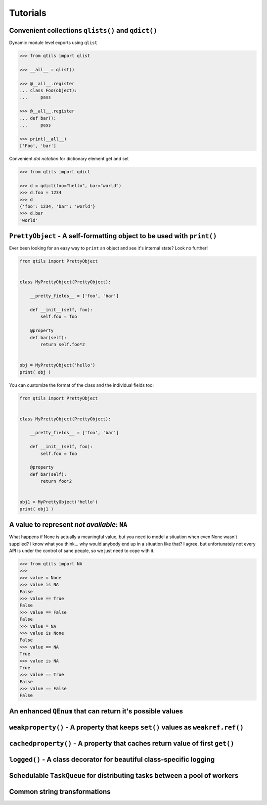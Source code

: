 
.. _tut_index:

Tutorials
----------



Convenient collections ``qlists()`` and ``qdict()``
~~~~~~~~~~~~~~~~~~~~~~~~~~~~~~~~~~~~~~~~~~~~~~~~~~~~~~~~~

Dynamic module level exports using ``qlist``

.. code-block:: python

    >>> from qtils import qlist

    >>> __all__ = qlist()

    >>> @__all__.register
    ... class Foo(object):
    ...     pass

    >>> @__all__.register
    ... def bar():
    ...     pass
    
    >>> print(__all__)
    ['Foo', 'bar']


Convenient `dot notation` for dictionary element get and set


.. code-block:: python

    >>> from qtils import qdict

    >>> d = qdict(foo="hello", bar="world")
    >>> d.foo = 1234
    >>> d
    {'foo': 1234, 'bar': 'world'}
    >>> d.bar
    'world'



``PrettyObject`` - A self-formatting object to be used with ``print()``
~~~~~~~~~~~~~~~~~~~~~~~~~~~~~~~~~~~~~~~~~~~~~~~~~~~~~~~~~~~~~~~~~~~~~~~~~~~

Ever been looking for an easy way to ``print`` an object and see it's internal state? Look no further!

.. code-block:: python

    from qtils import PrettyObject


    class MyPrettyObject(PrettyObject):

        __pretty_fields__ = ['foo', 'bar']

        def __init__(self, foo):
            self.foo = foo

        @property
        def bar(self):
            return self.foo*2


    obj = MyPrettyObject('hello')
    print( obj )


You can customize the format of the class and the individual fields too:


.. code-block:: python

    from qtils import PrettyObject


    class MyPrettyObject(PrettyObject):

        __pretty_fields__ = ['foo', 'bar']

        def __init__(self, foo):
            self.foo = foo

        @property
        def bar(self):
            return foo*2


    obj1 = MyPrettyObject('hello')
    print( obj1 )




A value to represent `not available`: ``NA``
~~~~~~~~~~~~~~~~~~~~~~~~~~~~~~~~~~~~~~~~~~~~~~~~~~~~~~~~~~~~~~~~~~~~~~~~~~~~~~~~~~~~~~~~~

What happens if None is actually a meaningful value, but you need to model a situation when even None 
wasn't supplied? I know what you think... why would anybody end up in a situation like that? I agree, but 
unfortunately not every API is under the control of sane people, so we just need to cope with it.


.. code-block:: python

    >>> from qtils import NA
    >>> 
    >>> value = None
    >>> value is NA
    False
    >>> value == True
    False
    >>> value == False
    False
    >>> value = NA
    >>> value is None
    False
    >>> value == NA
    True
    >>> value is NA
    True
    >>> value == True
    False
    >>> value == False
    False



An enhanced ``QEnum`` that can return it's possible values
~~~~~~~~~~~~~~~~~~~~~~~~~~~~~~~~~~~~~~~~~~~~~~~~~~~~~~~~~~~~~~~~~~~~~~~~~~~~~~~~~~~~~~~~~





``weakproperty()`` - A property that keeps ``set()`` values as ``weakref.ref()``
~~~~~~~~~~~~~~~~~~~~~~~~~~~~~~~~~~~~~~~~~~~~~~~~~~~~~~~~~~~~~~~~~~~~~~~~~~~~~~~~~~~~~~~~~



``cachedproperty()`` - A property that caches return value of first ``get()``
~~~~~~~~~~~~~~~~~~~~~~~~~~~~~~~~~~~~~~~~~~~~~~~~~~~~~~~~~~~~~~~~~~~~~~~~~~~~~~~~~~~~~~~~~



``logged()`` - A class decorator for beautiful class-specific logging
~~~~~~~~~~~~~~~~~~~~~~~~~~~~~~~~~~~~~~~~~~~~~~~~~~~~~~~~~~~~~~~~~~~~~~~~~~~~~~~~~~~~~~~~~



Schedulable ``TaskQueue`` for distributing tasks between a pool of workers
~~~~~~~~~~~~~~~~~~~~~~~~~~~~~~~~~~~~~~~~~~~~~~~~~~~~~~~~~~~~~~~~~~~~~~~~~~~~~~~~~~~~~~~~~




Common string transformations
~~~~~~~~~~~~~~~~~~~~~~~~~~~~~~~~~~~~~~~~~~~~~~~~~~~~~~~~~~~~~~~~~~~~~~~~~~~~~~~~~~~~~~~~~


